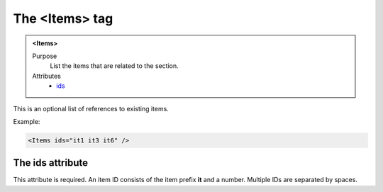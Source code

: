 ===============
The <Items> tag
===============

.. admonition:: <Items>
   
   Purpose
      List the items that are related to the section.

   Attributes
      - `ids <#the-ids-attribute>`__

This is an optional list of references to existing items.

Example:

.. code-block:: xml

   <Items ids="it1 it3 it6" />

The ids attribute
-----------------

This attribute is required. An item ID consists of the
item prefix **it** and a number.
Multiple IDs are separated by spaces.

